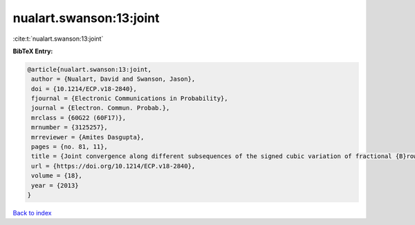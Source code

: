 nualart.swanson:13:joint
========================

:cite:t:`nualart.swanson:13:joint`

**BibTeX Entry:**

.. code-block:: bibtex

   @article{nualart.swanson:13:joint,
    author = {Nualart, David and Swanson, Jason},
    doi = {10.1214/ECP.v18-2840},
    fjournal = {Electronic Communications in Probability},
    journal = {Electron. Commun. Probab.},
    mrclass = {60G22 (60F17)},
    mrnumber = {3125257},
    mrreviewer = {Amites Dasgupta},
    pages = {no. 81, 11},
    title = {Joint convergence along different subsequences of the signed cubic variation of fractional {B}rownian motion {II}},
    url = {https://doi.org/10.1214/ECP.v18-2840},
    volume = {18},
    year = {2013}
   }

`Back to index <../By-Cite-Keys.rst>`_
